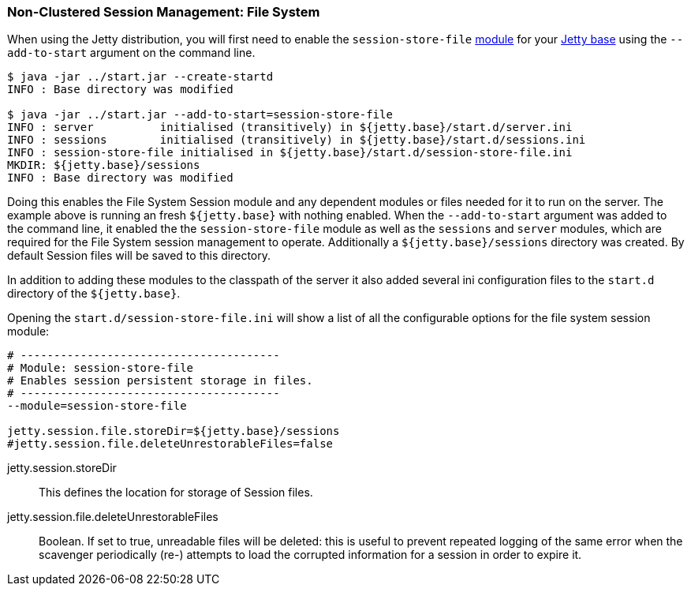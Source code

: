 //  ========================================================================
//  Copyright (c) 1995-2016 Mort Bay Consulting Pty. Ltd.
//  ========================================================================
//  All rights reserved. This program and the accompanying materials
//  are made available under the terms of the Eclipse Public License v1.0
//  and Apache License v2.0 which accompanies this distribution.
//
//      The Eclipse Public License is available at
//      http://www.eclipse.org/legal/epl-v10.html
//
//      The Apache License v2.0 is available at
//      http://www.opensource.org/licenses/apache2.0.php
//
//  You may elect to redistribute this code under either of these licenses.
//  ========================================================================

[[configuring-sessions-file-system]]

=== Non-Clustered Session Management: File System

When using the Jetty distribution, you will first need to enable the `session-store-file` link:#startup-modules[module] for your link:#startup-base-and-home[Jetty base] using the `--add-to-start` argument on the command line.

[source, screen, subs="{sub-order}"]
----
$ java -jar ../start.jar --create-startd
INFO : Base directory was modified

$ java -jar ../start.jar --add-to-start=session-store-file
INFO : server          initialised (transitively) in ${jetty.base}/start.d/server.ini
INFO : sessions        initialised (transitively) in ${jetty.base}/start.d/sessions.ini
INFO : session-store-file initialised in ${jetty.base}/start.d/session-store-file.ini
MKDIR: ${jetty.base}/sessions
INFO : Base directory was modified
----

//TODO - Callout default Session file location - note it is configurable
Doing this enables the File System Session module and any dependent modules or files needed for it to run on the server.
The example above is running an fresh `${jetty.base}` with nothing enabled.
When the `--add-to-start` argument was added to the command line, it enabled the the `session-store-file` module as well as the `sessions` and `server` modules, which are required for the File System session management to operate.
Additionally a `${jetty.base}/sessions` directory was created.
By default Session files will be saved to this directory.

In addition to adding these modules to the classpath of the server it also added several ini configuration files to the `start.d` directory of the `${jetty.base}`.

Opening the `start.d/session-store-file.ini` will show a list of all the configurable options for the file system session module:

[source, screen, subs="{sub-order}"]
----
# ---------------------------------------
# Module: session-store-file
# Enables session persistent storage in files.
# ---------------------------------------
--module=session-store-file

jetty.session.file.storeDir=${jetty.base}/sessions
#jetty.session.file.deleteUnrestorableFiles=false
----

jetty.session.storeDir::
This defines the location for storage of Session files.
jetty.session.file.deleteUnrestorableFiles::
Boolean.
If set to true, unreadable files will be deleted: this is useful to prevent repeated logging of the same error when the scavenger periodically (re-) attempts to load the corrupted information for a session in order to expire it.
